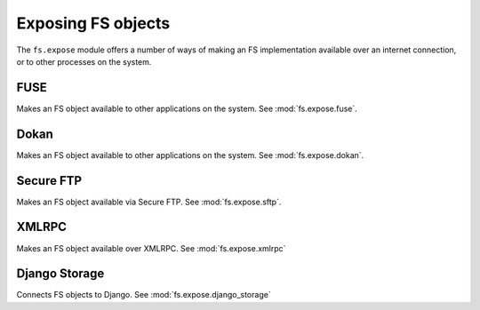 Exposing FS objects
===================

The ``fs.expose`` module offers a number of ways of making an FS implementation available over an internet connection, or to other processes on the system. 


FUSE
----
Makes an FS object available to other applications on the system. See :mod:`fs.expose.fuse`.

Dokan
-----
Makes an FS object available to other applications on the system. See :mod:`fs.expose.dokan`.

Secure FTP
----------
Makes an FS object available via Secure FTP. See :mod:`fs.expose.sftp`.

XMLRPC
------
Makes an FS object available over XMLRPC. See :mod:`fs.expose.xmlrpc`

Django Storage
--------------
Connects FS objects to Django. See :mod:`fs.expose.django_storage`
